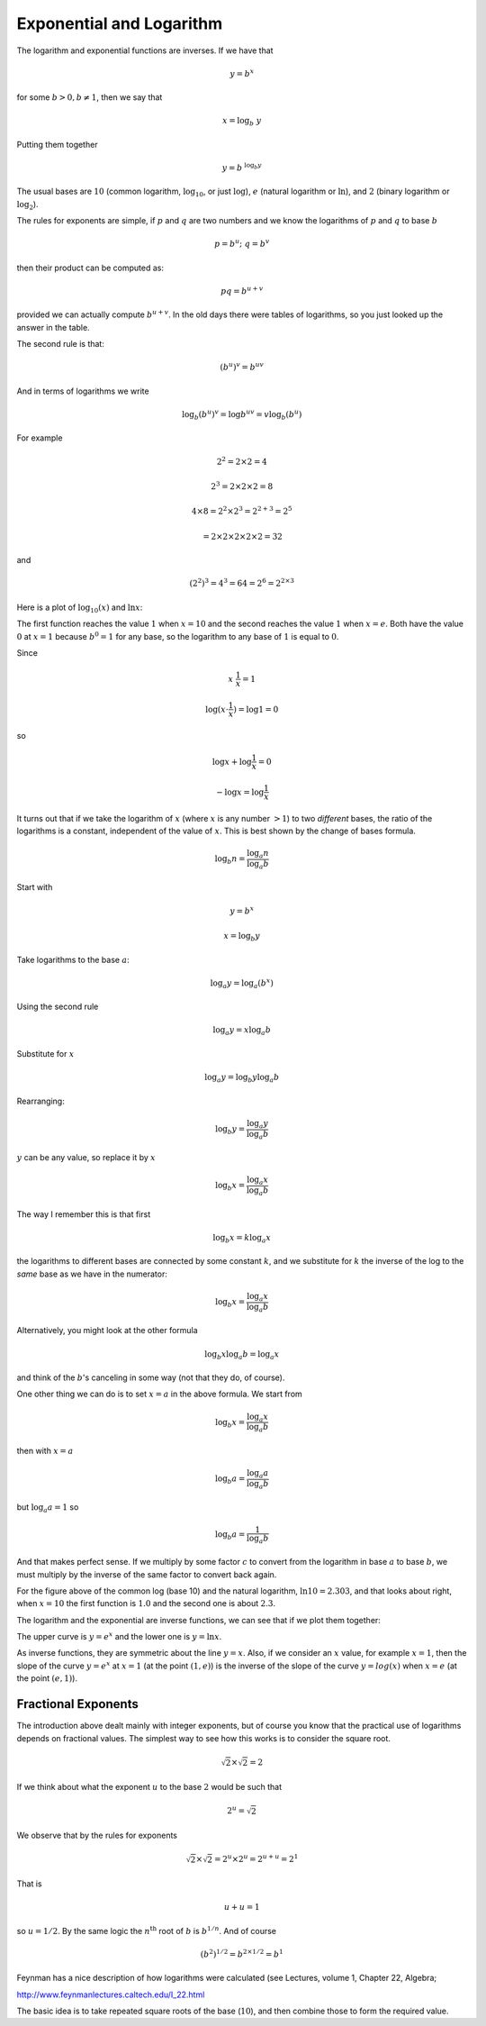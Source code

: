 .. _exp-basics:

#########################
Exponential and Logarithm
#########################

The logarithm and exponential functions are inverses.  If we have that

.. math::

    y = b^x

for some :math:`b > 0, b \ne 1`, then we say that

.. math::

    x = \log_b \ y
    
Putting them together

.. math::

    y = b^{\ \log_b y}

The usual bases are :math:`10` (common logarithm, :math:`\log_{10}`, or just :math:`\log`), :math:`e` (natural logarithm or :math:`\ln`), and :math:`2` (binary logarithm or :math:`\log_2`).

The rules for exponents are simple, if :math:`p` and :math:`q` are two numbers and we know the logarithms of :math:`p` and :math:`q` to base :math:`b`

.. math::

    p = b^{u}; \ \ \ q = b^{v}

then their product can be computed as:

.. math::

    pq = b^{u + v}

provided we can actually compute :math:`b^{u+v}`.  In the old days there were tables of logarithms, so you just looked up the answer in the table.

The second rule is that:

.. math::

    (b^u)^v = b^{uv}

And in terms of logarithms we write

.. math::

    \log_b (b^u)^v = \log b^{uv} = v \log_b (b^u)

For example 

.. math::

    2^2 = 2 \times 2 = 4

    2^3 = 2 \times 2 \times 2 = 8

    4 \times 8 = 2^2 \times 2^3 = 2^{2 + 3} = 2^5

    = 2 \times  2 \times 2 \times 2 \times 2 = 32

and

.. math::

    (2^2)^3 = 4^3 = 64 = 2^6 = 2^{2 \times 3}

Here is a plot of :math:`\log_{10}(x)` and :math:`\ln x`:

.. image:: /figs/log1.png
   :scale: 50 %

The first function reaches the value :math:`1` when :math:`x=10` and the second reaches the value :math:`1` when :math:`x=e`.  Both have the value :math:`0` at :math:`x=1` because :math:`b^0 = 1` for any base, so the logarithm to any base of :math:`1` is equal to :math:`0`.

Since

.. math::

    x \ \frac{1}{x} = 1

    \log ( x \cdot \frac{1}{x} ) = \log 1 = 0

so

.. math::

    \log x + \log \frac{1}{x} = 0

    - \log x = \log \frac{1}{x}

It turns out that if we take the logarithm of :math:`x` (where :math:`x` is any number :math:`> 1`) to two *different* bases, the ratio of the logarithms is a constant, independent of the value of :math:`x`.  This is best shown by the change of bases formula.

.. math::

    \log_b n = \frac{\log_a n}{\log_a b}

Start with

.. math::

    y = b^x

    x = \log_b y

Take logarithms to the base :math:`a`:

.. math::

    \log_a y = \log_a (b^x)

Using the second rule

.. math::

    \log_a y = x \log_a b

Substitute for :math:`x`

.. math::

    \log_a y = \log_b y \log_a b

Rearranging:

.. math::

    \log_b y = \frac{\log_a y}{\log_a b}

:math:`y` can be any value, so replace it by :math:`x`

.. math::

    \log_b x = \frac{\log_a x}{\log_a b}

The way I remember this is that first

.. math::

    \log_b x = k \log_a x

the logarithms to different bases are connected by some constant :math:`k`, and we substitute for :math:`k` the inverse of the log to the *same* base as we have in the numerator:

.. math::

    \log_b x = \frac{\log_a x}{\log_a b}

Alternatively, you might look at the other formula

.. math::

    \log_b x \log_a b = \log_a x

and think of the :math:`b`'s canceling in some way (not that they do, of course).

One other thing we can do is to set :math:`x=a` in the above formula.  We start from

.. math::

    \log_b x = \frac{\log_a x}{\log_a b}

then with :math:`x=a`

.. math::

    \log_b a = \frac{\log_a a}{\log_a b}

but :math:`\log_a a = 1` so

.. math::

    \log_b a = \frac{1}{\log_a b}

And that makes perfect sense.  If we multiply by some factor :math:`c` to convert from the logarithm in base :math:`a` to base :math:`b`, we must multiply by the inverse of the same factor to convert back again.

For the figure above of the common log (base 10) and the natural logarithm, :math:`\ln 10 = 2.303`, and that looks about right, when :math:`x=10` the first function is :math:`1.0` and the second one is about :math:`2.3`.

The logarithm and the exponential are inverse functions, we can see that if we plot them together:

.. image:: /figs/log2.png
   :scale: 50 %

The upper curve is :math:`y = e^x` and the lower one is :math:`y = \ln x`.

As inverse functions, they are symmetric about the line :math:`y=x`.  Also, if we consider an :math:`x` value, for example :math:`x=1`, then the slope of the curve :math:`y=e^x` at :math:`x=1` (at the point :math:`(1,e)`) is the inverse of the slope of the curve :math:`y=log(x)` when :math:`x=e` (at the point :math:`(e,1)`).

====================
Fractional Exponents
====================

The introduction above dealt mainly with integer exponents, but of course you know that the practical use of logarithms depends on fractional values.  The simplest way to see how this works is to consider the square root.

.. math::

    \sqrt{2} \times \sqrt{2} = 2

If we think about what the exponent :math:`u` to the base :math:`2` would be such that

.. math::

    2^u = \sqrt{2}

We observe that by the rules for exponents

.. math::

    \sqrt{2} \times \sqrt{2} = 2^u \times 2^u = 2^{u+u} = 2^1

That is

.. math::

    u + u = 1

so :math:`u = 1/2`.  By the same logic the :math:`n^{\text{th}}` root of :math:`b` is :math:`b^{1/n}`.  And of course 

.. math::

    (b^2)^{1/2} = b^{2 \times 1/2} = b^1

Feynman has a nice description of how logarithms were calculated (see Lectures, volume 1, Chapter 22, Algebra;

http://www.feynmanlectures.caltech.edu/I_22.html

The basic idea is to take repeated square roots of the base (:math:`10`), and then combine those to form the required value.